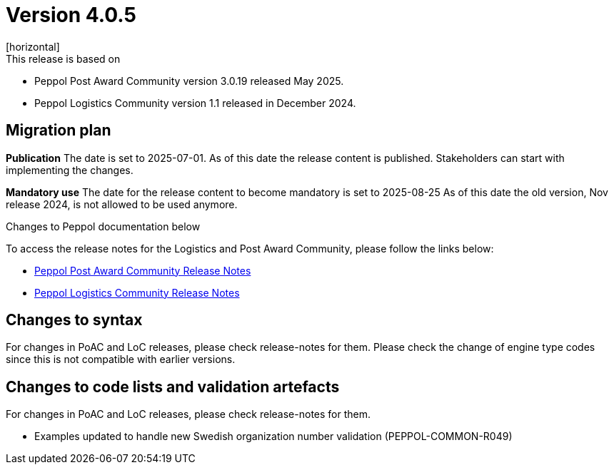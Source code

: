 ﻿= Version 4.0.5
[horizontal]
This release is based on:

* Peppol Post Award Community version 3.0.19 released May 2025.
* Peppol Logistics Community version 1.1 released in December 2024.

== Migration plan
*Publication*
The date is set to 2025-07-01. As of this date the release content is published. 
Stakeholders can start with implementing the changes.

*Mandatory use*
The date for the release content to become mandatory is set to 2025-08-25
As of this date the old version, Nov release 2024, is not allowed to be used anymore. 

[horizontal]
Changes to Peppol documentation below

To access the release notes for the Logistics and Post Award Community, please follow the links below:

* https://docs.peppol.eu/poacc/upgrade-3/2025-Q2/release-notes/index.html[Peppol Post Award Community Release Notes,window=_blank]
* https://test-docs.peppol.eu/logistics/2024-Q4/release-notes/index.html[Peppol Logistics Community Release Notes,window=_blank]

== Changes to syntax
For changes in PoAC and LoC releases, please check release-notes for them.
Please check the change of engine type codes since this is not compatible with earlier versions.

== Changes to code lists and validation artefacts
For changes in PoAC and LoC releases, please check release-notes for them.

* Examples updated to handle new Swedish organization number validation (PEPPOL-COMMON-R049)